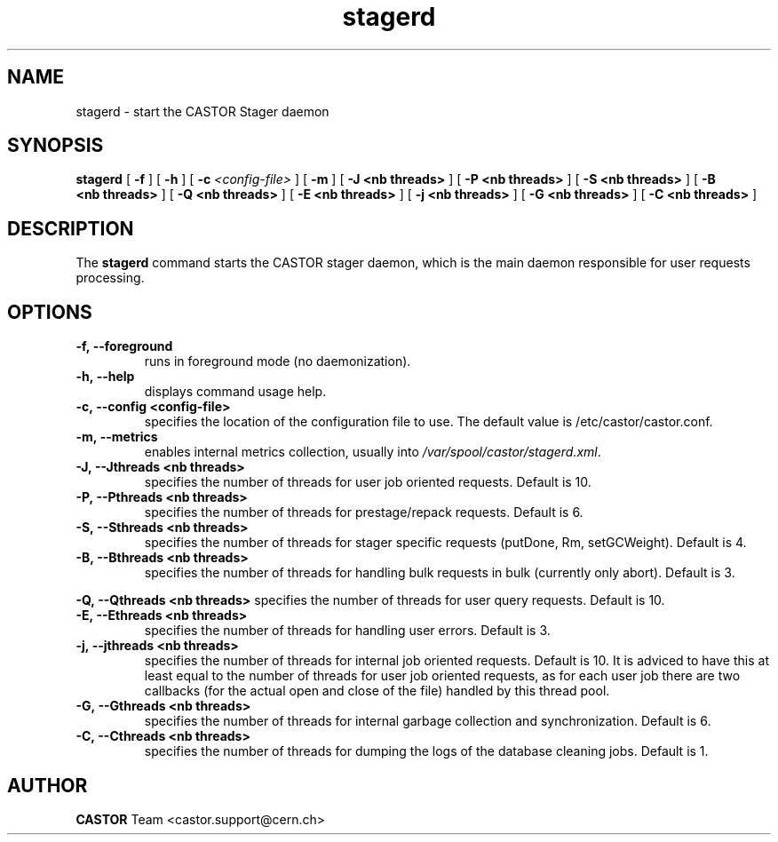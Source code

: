 .lf 8 stagerd.man
.TH stagerd 8 "$Date: 2009/07/23 12:18:45 $" CASTOR "stager"
.SH NAME
stagerd \- start the CASTOR Stager daemon
.SH SYNOPSIS
.B stagerd
[
.BI -f
]
[
.BI -h
]
[
.BI -c " <config-file>"
]
[
.BI -m
]
[
.BI -J
.BI <nb\ threads>
]
[
.BI -P
.BI <nb\ threads>
]
[
.BI -S
.BI <nb\ threads>
]
[
.BI -B
.BI <nb\ threads>
]
[
.BI -Q
.BI <nb\ threads>
]
[
.BI -E
.BI <nb\ threads>
]
[
.BI -j
.BI <nb\ threads>
]
[
.BI -G
.BI <nb\ threads>
]
[
.BI -C
.BI <nb\ threads>
]
.SH DESCRIPTION
.LP
The
.B stagerd
command starts the CASTOR stager daemon,
which is the main daemon responsible for user requests processing.
.LP

.SH OPTIONS

.TP
.BI \-f,\ \-\-foreground
runs in foreground mode (no daemonization).
.TP
.BI \-h,\ \-\-help
displays command usage help.
.TP
.BI \-c,\ \-\-config\ <config-file>
specifies the location of the configuration file to use. The default value
is /etc/castor/castor.conf.
.TP
.BI \-m,\ \-\-metrics
enables internal metrics collection, usually into \fI/var/spool/castor/stagerd.xml\fR.
.TP
.BI \-J,\ \-\-Jthreads\ <nb\ threads>
specifies the number of threads for user job oriented requests. Default is 10.
.TP
.BI \-P,\ \-\-Pthreads\ <nb\ threads>
specifies the number of threads for prestage/repack requests. Default is 6.
.TP
.BI \-S,\ \-\-Sthreads\ <nb\ threads>
specifies the number of threads for stager specific requests (putDone, Rm, setGCWeight). Default is 4.
.TP
.BI \-B,\ \-\-Bthreads\ <nb\ threads>
specifies the number of threads for handling bulk requests in bulk (currently only abort). Default is 3.
.P
.BI \-Q,\ \-\-Qthreads\ <nb\ threads>
specifies the number of threads for user query requests. Default is 10.
.TP
.BI \-E,\ \-\-Ethreads\ <nb\ threads>
specifies the number of threads for handling user errors. Default is 3.
.TP
.BI \-j,\ \-\-jthreads\ <nb\ threads>
specifies the number of threads for internal job oriented requests. Default is 10. It is adviced to have
this at least equal to the number of threads for user job oriented requests, as for each user job there are
two callbacks (for the actual open and close of the file) handled by this thread pool.
.TP
.BI \-G,\ \-\-Gthreads\ <nb\ threads>
specifies the number of threads for internal garbage collection and synchronization. Default is 6.
.TP
.BI \-C,\ \-\-Cthreads\ <nb\ threads>
specifies the number of threads for dumping the logs of the database cleaning jobs. Default is 1. 

.SH AUTHOR
\fBCASTOR\fP Team <castor.support@cern.ch>





